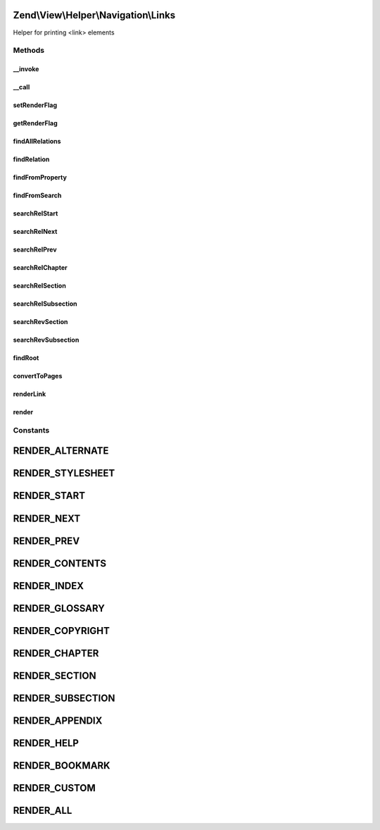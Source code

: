 .. View/Helper/Navigation/Links.php generated using docpx on 01/30/13 03:32am


Zend\\View\\Helper\\Navigation\\Links
=====================================

Helper for printing <link> elements

Methods
+++++++

__invoke
--------

.. function:: __invoke()


    Helper entry point

    :param string|AbstractContainer: container to operate on

    :rtype: Links 



__call
------

.. function:: __call()


    Magic overload: Proxy calls to {@link findRelation()} or container
    
    Examples of finder calls:
    <code>
    // METHOD                  // SAME AS
    $h->findRelNext($page);    // $h->findRelation($page, 'rel', 'next')
    $h->findRevSection($page); // $h->findRelation($page, 'rev', 'section');
    $h->findRelFoo($page);     // $h->findRelation($page, 'rel', 'foo');
    </code>

    :param string: method name
    :param array: method arguments

    :rtype: mixed 

    :throws: Exception\ExceptionInterface if method does not exist in container



setRenderFlag
-------------

.. function:: setRenderFlag()


    Sets the helper's render flag
    
    The helper uses the bitwise '&' operator against the hex values of the
    render constants. This means that the flag can is "bitwised" value of
    the render constants. Examples:
    <code>
    // render all links except glossary
    $flag = Links:RENDER_ALL ^ Links:RENDER_GLOSSARY;
    $helper->setRenderFlag($flag);
    
    // render only chapters and sections
    $flag = Links:RENDER_CHAPTER | Links:RENDER_SECTION;
    $helper->setRenderFlag($flag);
    
    // render only relations that are not native W3C relations
    $helper->setRenderFlag(Links:RENDER_CUSTOM);
    
    // render all relations (default)
    $helper->setRenderFlag(Links:RENDER_ALL);
    </code>
    
    Note that custom relations can also be rendered directly using the
    {@link renderLink()} method.

    :param int: render flag

    :rtype: Links fluent interface, returns self



getRenderFlag
-------------

.. function:: getRenderFlag()


    Returns the helper's render flag

    :rtype: int render flag



findAllRelations
----------------

.. function:: findAllRelations()


    Finds all relations (forward and reverse) for the given $page
    
    The form of the returned array:
    <code>
    // $page denotes an instance of Zend_Navigation_Page
    $returned = array(
        'rel' => array(
            'alternate' => array($page, $page, $page),
            'start'     => array($page),
            'next'      => array($page),
            'prev'      => array($page),
            'canonical' => array($page)
        ),
        'rev' => array(
            'section'   => array($page)
        )
    );
    </code>

    :param AbstractPage: page to find links for
    :param null|int: 

    :rtype: array related pages



findRelation
------------

.. function:: findRelation()


    Finds relations of the given $rel=$type from $page
    
    This method will first look for relations in the page instance, then
    by searching the root container if nothing was found in the page.

    :param AbstractPage: page to find relations for
    :param string: relation, "rel" or "rev"
    :param string: link type, e.g. 'start', 'next'

    :rtype: AbstractPage|array|null page(s), or null if not found

    :throws: Exception\DomainException if $rel is not "rel" or "rev"



findFromProperty
----------------

.. function:: findFromProperty()


    Finds relations of given $type for $page by checking if the
    relation is specified as a property of $page

    :param AbstractPage: page to find relations for
    :param string: relation, 'rel' or 'rev'
    :param string: link type, e.g. 'start', 'next'

    :rtype: AbstractPage|array|null page(s), or null if not found



findFromSearch
--------------

.. function:: findFromSearch()


    Finds relations of given $rel=$type for $page by using the helper to
    search for the relation in the root container

    :param AbstractPage: page to find relations for
    :param string: relation, 'rel' or 'rev'
    :param string: link type, e.g. 'start', 'next', etc

    :rtype: array|null array of pages, or null if not found



searchRelStart
--------------

.. function:: searchRelStart()


    Searches the root container for the forward 'start' relation of the given
    $page
    
    From {@link http://www.w3.org/TR/html4/types.html#type-links}:
    Refers to the first document in a collection of documents. This link type
    tells search engines which document is considered by the author to be the
    starting point of the collection.

    :param AbstractPage: page to find relation for

    :rtype: AbstractPage|null page or null



searchRelNext
-------------

.. function:: searchRelNext()


    Searches the root container for the forward 'next' relation of the given
    $page
    
    From {@link http://www.w3.org/TR/html4/types.html#type-links}:
    Refers to the next document in a linear sequence of documents. User
    agents may choose to preload the "next" document, to reduce the perceived
    load time.

    :param AbstractPage: page to find relation for

    :rtype: AbstractPage|null page(s) or null



searchRelPrev
-------------

.. function:: searchRelPrev()


    Searches the root container for the forward 'prev' relation of the given
    $page
    
    From {@link http://www.w3.org/TR/html4/types.html#type-links}:
    Refers to the previous document in an ordered series of documents. Some
    user agents also support the synonym "Previous".

    :param AbstractPage: page to find relation for

    :rtype: AbstractPage|null page or null



searchRelChapter
----------------

.. function:: searchRelChapter()


    Searches the root container for forward 'chapter' relations of the given
    $page
    
    From {@link http://www.w3.org/TR/html4/types.html#type-links}:
    Refers to a document serving as a chapter in a collection of documents.

    :param AbstractPage: page to find relation for

    :rtype: AbstractPage|array|null page(s) or null



searchRelSection
----------------

.. function:: searchRelSection()


    Searches the root container for forward 'section' relations of the given
    $page
    
    From {@link http://www.w3.org/TR/html4/types.html#type-links}:
    Refers to a document serving as a section in a collection of documents.

    :param AbstractPage: page to find relation for

    :rtype: AbstractPage|array|null page(s) or null



searchRelSubsection
-------------------

.. function:: searchRelSubsection()


    Searches the root container for forward 'subsection' relations of the
    given $page
    
    From {@link http://www.w3.org/TR/html4/types.html#type-links}:
    Refers to a document serving as a subsection in a collection of
    documents.

    :param AbstractPage: page to find relation for

    :rtype: AbstractPage|array|null page(s) or null



searchRevSection
----------------

.. function:: searchRevSection()


    Searches the root container for the reverse 'section' relation of the
    given $page
    
    From {@link http://www.w3.org/TR/html4/types.html#type-links}:
    Refers to a document serving as a section in a collection of documents.

    :param AbstractPage: page to find relation for

    :rtype: AbstractPage|null page(s) or null



searchRevSubsection
-------------------

.. function:: searchRevSubsection()


    Searches the root container for the reverse 'section' relation of the
    given $page
    
    From {@link http://www.w3.org/TR/html4/types.html#type-links}:
    Refers to a document serving as a subsection in a collection of
    documents.

    :param AbstractPage: page to find relation for

    :rtype: AbstractPage|null page(s) or null



findRoot
--------

.. function:: findRoot()


    Returns the root container of the given page
    
    When rendering a container, the render method still store the given
    container as the root container, and unset it when done rendering. This
    makes sure finder methods will not traverse above the container given
    to the render method.

    :param AbstractPage: page to find root for

    :rtype: AbstractContainer the root container of the given page



convertToPages
--------------

.. function:: convertToPages()


    Converts a $mixed value to an array of pages

    :param mixed: mixed value to get page(s) from
    :param bool: whether $value should be looped
                                 if it is an array or a config

    :rtype: AbstractPage|array|null empty if unable to convert



renderLink
----------

.. function:: renderLink()


    Renders the given $page as a link element, with $attrib = $relation

    :param AbstractPage: the page to render the link for
    :param string: the attribute to use for $type,
                                        either 'rel' or 'rev'
    :param string: relation type, muse be one of;
                                        alternate, appendix, bookmark,
                                        chapter, contents, copyright,
                                        glossary, help, home, index, next,
                                        prev, section, start, stylesheet,
                                        subsection

    :rtype: string rendered link element

    :throws: Exception\DomainException if $attrib is invalid



render
------

.. function:: render()


    Renders helper
    
    Implements {@link HelperInterface::render()}.

    :param AbstractContainer|string|null: [optional] container to render.
                                        Default is to render the
                                        container registered in the
                                        helper.

    :rtype: string helper output





Constants
+++++++++

RENDER_ALTERNATE
================

RENDER_STYLESHEET
=================

RENDER_START
============

RENDER_NEXT
===========

RENDER_PREV
===========

RENDER_CONTENTS
===============

RENDER_INDEX
============

RENDER_GLOSSARY
===============

RENDER_COPYRIGHT
================

RENDER_CHAPTER
==============

RENDER_SECTION
==============

RENDER_SUBSECTION
=================

RENDER_APPENDIX
===============

RENDER_HELP
===========

RENDER_BOOKMARK
===============

RENDER_CUSTOM
=============

RENDER_ALL
==========

